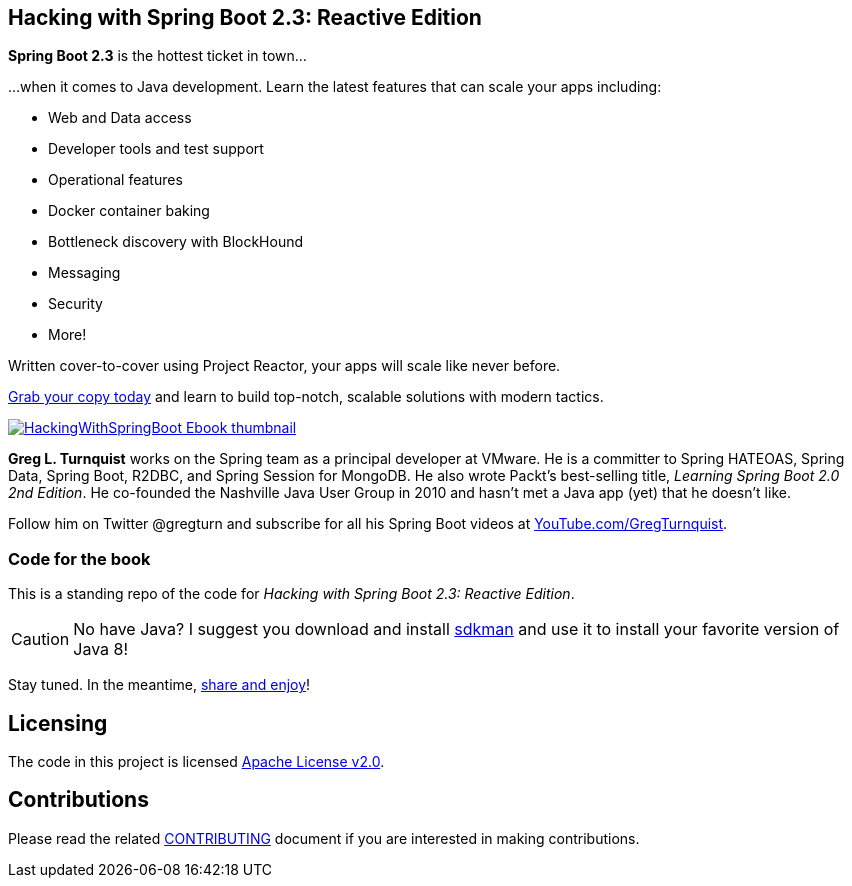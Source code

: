 == Hacking with Spring Boot 2.3: Reactive Edition

*Spring Boot 2.3* is the hottest ticket in town...

...when it comes to Java development. Learn the latest features that can scale your apps including:

* Web and Data access
* Developer tools and test support
* Operational features
* Docker container baking
* Bottleneck discovery with BlockHound
* Messaging
* Security
* More!

Written cover-to-cover using Project Reactor, your apps will scale like never before.

https://www.amazon.com/Hacking-Spring-Boot-2-3-Reactive-ebook/dp/B086722L4L/[Grab your copy today] and learn to build top-notch, scalable solutions with modern tactics.

https://www.amazon.com/Hacking-Spring-Boot-2-3-Reactive-ebook/dp/B086722L4L/[image:HackingWithSpringBoot_Ebook_thumbnail.jpg[]]

*Greg L. Turnquist* works on the Spring team as a principal developer at VMware.
He is a committer to Spring HATEOAS, Spring Data, Spring Boot, R2DBC, and Spring Session for MongoDB.
He also wrote Packt's best-selling title, _Learning Spring Boot 2.0 2nd Edition_.
He co-founded the Nashville Java User Group in 2010 and hasn't met a Java app (yet) that he doesn't like.

Follow him on Twitter @gregturn and subscribe for all his Spring Boot videos at https://www.youtube.com/user/gregturnquist?sub_confirmation=1&via=tb[YouTube.com/GregTurnquist].

=== Code for the book

This is a standing repo of the code for _Hacking with Spring Boot 2.3: Reactive Edition_.

CAUTION: No have Java? I suggest you download and install https://sdkman.io/[sdkman] and use it to install your favorite version of Java 8!

Stay tuned. In the meantime, http://www.urbandictionary.com/define.php?term=share%20and%20enjoy[share and enjoy]!

== Licensing

The code in this project is licensed http://apache.org/licenses/LICENSE-2.0.txt[Apache License v2.0].

== Contributions

Please read the related link:CONTRIBUTING.adoc[CONTRIBUTING] document if you are interested in making contributions.